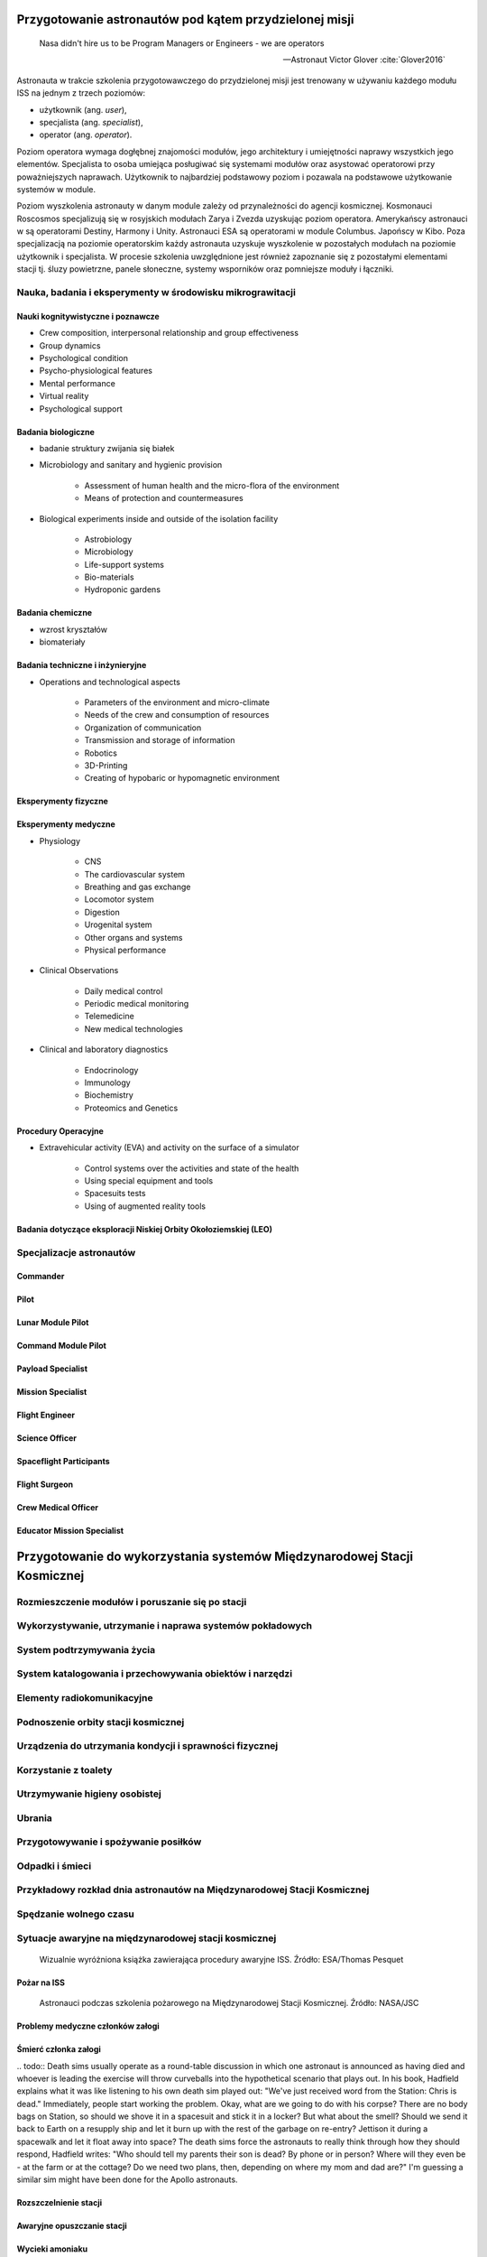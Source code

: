 *******************************************************
Przygotowanie astronautów pod kątem przydzielonej misji
*******************************************************

    Nasa didn't hire us to be Program Managers or Engineers - we are operators

    -- Astronaut Victor Glover :cite:`Glover2016`

Astronauta w trakcie szkolenia przygotowawczego do przydzielonej misji jest trenowany w używaniu każdego modułu ISS na jednym z trzech poziomów:

- użytkownik (ang. *user*),
- specjalista (ang. *specialist*),
- operator (ang. *operator*).

Poziom operatora wymaga dogłębnej znajomości modułów, jego architektury i umiejętności naprawy wszystkich jego elementów. Specjalista to osoba umiejąca posługiwać się systemami modułów oraz asystować operatorowi przy poważniejszych naprawach. Użytkownik to najbardziej podstawowy poziom i pozawala na podstawowe użytkowanie systemów w module.

Poziom wyszkolenia astronauty w danym module zależy od przynależności do agencji kosmicznej. Kosmonauci Roscosmos specjalizują się w rosyjskich modułach Zarya i Zvezda uzyskując poziom operatora. Amerykańscy astronauci w są operatorami Destiny, Harmony i Unity. Astronauci ESA są operatorami w module Columbus. Japońscy w Kibo. Poza specjalizacją na poziomie operatorskim każdy astronauta uzyskuje wyszkolenie w pozostałych modułach na poziomie użytkownik i specjalista. W procesie szkolenia uwzględnione jest również zapoznanie się z pozostałymi elementami stacji tj. śluzy powietrzne, panele słoneczne, systemy wsporników oraz pomniejsze moduły i łączniki.

.. todo::
    - http://www.asc-csa.gc.ca/eng/astronauts/about-the-job/mission-specific-training.asp
    - backup team
    - trenowanie poruszania robotami
        - Haptic
    - Augmentacja
        - Microsoft HoloLens
        - mobiPV
    - Assignments
        - ISS operations
        - ISS integrations
        - Safety
        - EVA
        - Robotics
        - Exploration branch, (GSDO) Ground Systems Development and Operations
    - przygotowanie kapsuły Sojuz oraz siedzenia pod konkretnego astronautę trwa dwa lata

Nauka, badania i eksperymenty w środowisku mikrograwitacji
==========================================================


Nauki kognitywistyczne i poznawcze
----------------------------------

- Crew composition, interpersonal relationship and group effectiveness
- Group dynamics
- Psychological condition
- Psycho-physiological features
- Mental performance
- Virtual reality
- Psychological support

Badania biologiczne
-------------------
- badanie struktury zwijania się białek

- Microbiology and sanitary and hygienic provision

    - Assessment of human health and the micro-flora of the environment
    - Means of protection and countermeasures

- Biological experiments inside and outside of the isolation facility

    - Astrobiology
    - Microbiology
    - Life-support systems
    - Bio-materials
    - Hydroponic gardens

Badania chemiczne
-----------------
- wzrost kryształów
- biomateriały

Badania techniczne i inżynieryjne
---------------------------------
- Operations and technological aspects

    - Parameters of the environment and micro-climate
    - Needs of the crew and consumption of resources
    - Organization of communication
    - Transmission and storage of information
    - Robotics
    - 3D-Printing
    - Creating of hypobaric or hypomagnetic environment

Eksperymenty fizyczne
---------------------

Eksperymenty medyczne
---------------------
- Physiology

    - CNS
    - The cardiovascular system
    - Breathing and gas exchange
    - Locomotor system
    - Digestion
    - Urogenital system
    - Other organs and systems
    - Physical performance

- Clinical Observations

    - Daily medical control
    - Periodic medical monitoring
    - Telemedicine
    - New medical technologies

- Clinical and laboratory diagnostics

    - Endocrinology
    - Immunology
    - Biochemistry
    - Proteomics and Genetics

Procedury Operacyjne
--------------------
- Extravehicular activity (EVA) and activity on the surface of a simulator

    - Control systems over the activities and state of the health
    - Using special equipment and tools
    - Spacesuits tests
    - Using of augmented reality tools


Badania dotyczące eksploracji Niskiej Orbity Okołoziemskiej (LEO)
-----------------------------------------------------------------

Specjalizacje astronautów
=========================
.. todo::
    - Teraz już nie ma specjalizacji, każdy kto leci na space station musi robić wszystko
    - Odznaka skrzydeł na piersi:

        - żółta obwódka, niebieskie tło - Navy
        - niebieska obwódka, białe tło - Army or Air Force
        - żółta obwódka, czerwone tło - Marines
        - blue and white - civilian

    - Każdy astronauta ma jakiś background, medyczny, lotniczy itp, i to prawdopodobnie wpływa na assignments do misji, np. ze względu na badania naukowe jakie chcą przeprowadzić na stacji.
    - Astronauci nie znają systemu dlaczego są przypisywani do misji
    - Wcześniej byli Piloci i po drugiej stronie Mission Specjaliści, czasami pojawiali się po środku Payload Specjaliści, ale już tego nie ma każdy na stacji jest Flight Engineer :cite:`Massimino2016`
    - Long Duration space flight, you have to be a jack of all traits
    - https://en.wikipedia.org/wiki/Astronaut_badge


Commander
---------
.. todo::
    - Docking space shuttle to iss :cite:`Hitt2014`
    - Landing Space shuttle
    - Landing Lunar Lander
    - Role commandera po assignment :cite:`Massimino2016`, :cite:`Hitt2014`:

        - Kto będzie Lead spacewalker
        - Kto będzie siedział na upperdeck
        - Kto będzie głównym operatorem ramienia robotycznego a kto pomocniczym
        - Kto będzie odpowiedzialny za cargo
        - Kto będzie odpowiedzialny za Mission patch

Pilot
-----
.. todo::
    - Undocking space shuttle from iss :cite:`Hitt2014`

Lunar Module Pilot
------------------

Command Module Pilot
--------------------

Payload Specialist
------------------

Mission Specialist
------------------

Flight Engineer
---------------

Science Officer
---------------

Spaceflight Participants
------------------------

Flight Surgeon
--------------

Crew Medical Officer
--------------------

Educator Mission Specialist
---------------------------


*************************************************************************
Przygotowanie do wykorzystania systemów Międzynarodowej Stacji Kosmicznej
*************************************************************************

.. todo::
    - mieszkanie w mockupie ISS, spanie, praca, symulacje
    - Jesteś przyzwyczajony do tego, że jak coś zostawiasz, to to tam zostaje, ale w mikrograwitacji wszystko gdzieś odlatuje i trzeba szukać
    - Ventilation system przyciąga
    - Plastic ziploc bag z zagubionymi rzeczami, śrubki, rzeczy itp
    - Korzystają z rzepów i gumek bungie
    - Śpiąc albo przypinają śpiwór do ściany, albo korzystają z bungie aby nie odlatywać lub free-floater w zależności od preferencji astronauty

    http://www.asc-csa.gc.ca/eng/astronauts/faq.asp#details_45
    What time zone do astronauts live by?
    They live on Greenwich time (GMT), the Coordinated Universal Time (UTC). It's a compromise between the Mission Control Centers in Houston and Moscow.

Rozmieszczenie modułów i poruszanie się po stacji
=================================================

Wykorzystywanie, utrzymanie i naprawa systemów pokładowych
==========================================================

System podtrzymywania życia
===========================

System katalogowania i przechowywania obiektów i narzędzi
=========================================================

Elementy radiokomunikacyjne
===========================

Podnoszenie orbity stacji kosmicznej
====================================

Urządzenia do utrzymania kondycji i sprawności fizycznej
========================================================
.. todo:: http://www.asc-csa.gc.ca/eng/astronauts/living-in-space/physical-activity-in-space.asp

Korzystanie z toalety
=====================

Utrzymywanie higieny osobistej
==============================
.. todo::
    - http://www.asc-csa.gc.ca/eng/astronauts/living-in-space/personal-hygiene-in-space.asp
    - http://www.asc-csa.gc.ca/eng/astronauts/faq.asp#details_39
    - Do female astronauts get their period in space? Yes, female astronauts get their period in space just like they do on Earth. No menstrual problems have been associated with living in microgravity.
    - In the early years of human space flight, some worried that women would not have their periods safely in microgravity. They thought that microgravity might cause menstrual fluid to travel upwards into the body instead of out of it – also called retrograde menstrual flow. This would mean that blood would flow from the uterine cavity into the fallopian tubes and then into the pelvis and abdomen, causing pain and increasing the risk for endometriosis. While this has not been observed in past space missions, more studies are needed to better understand how the body works and reacts to microgravity.
    - For a variety of reasons, however, many female astronauts prefer to take low-dose oral contraceptives in a continuous fashion to reduce or stop menses during a long-duration mission; therefore, accumulating information on natural menstrual cycles in space is expected to take several years.
    - różne sposoby mycia włosów
    - Strzyżenie włosów
    - Długie włosy mogą się zaczepić w rzepy lub śrubki

Ubrania
=======

.. todo::
    - http://www.asc-csa.gc.ca/eng/astronauts/faq.asp#details_36
    - How do astronauts wash their clothes in space?
    - They don't! It would take too much water on board the International Space Station.
    - Astronauts wear their clothes until they are too dirty and then throw them out in a re-supply ship, which burns in the atmosphere on re-entry.

Przygotowywanie i spożywanie posiłków
=====================================

Odpadki i śmieci
================

Przykładowy rozkład dnia astronautów na Międzynarodowej Stacji Kosmicznej
=========================================================================
.. todo::
    - Science and Technology
    - Praca
       - rozpoczęcie pracy 7:30
       - zakończenie pracy 20:30
       - w trakcie:
           - 1h przerwy na lunch
           - 2h na fitness i ćwiczenia
    - 140 różnych eksperymentów przez 6 miesięcy
    - problemy ze wzrokiem ze względu na nacisk na gałkę oczną
    - body fluid shift
    - astronauci tracą Wapń (Calcium) 10x szybciej niż osoby mające Osteoporozę
    - sen
       - zaśnięcie 22:00
       - pobudka 6:00

Spędzanie wolnego czasu
=======================
.. todo::
    - gra na instrumentach
    - telekonferencja z rodziną
    - obserwowanie Ziemi z Cupola
    - fotografowanie
    - udzielanie się na social media


Sytuacje awaryjne na międzynarodowej stacji kosmicznej
======================================================
.. todo::
    - Off nominal situations
    - electronic systems failure
    - Vhf radio system failure
    - Smart switch router Brie ASU system failure (ciężko tłumaczki się słuchało)
    - Pożar w sojuz oraz na stacji
    - lithium hydroxide leaking
    - leak seals
    - tank leaking
    - Soyuz leaking
    - Russian segment training
       - Fire
       - Depressurization
    - używanie kolejnego modułu jako backup airlock
    - thermal stress (kiedy jest gorąco, np niedziałająca klima w skafandrze
    - plucie na zamgloną szybkę hełmu EMU
    - astronauta asystent dla małżonka astronauty podczas startu, który pomaga w pierwszych momentach bycia wdową gdyby coś poszło nie tak
    - wykorzystywanie Canadarm do oglądania statku
    - symulacja manewru w symulatorze
    - brak zasilania prądu na iss i na statkach, brak thermal protection, radiation
    - space shuttle reentry angle 31 deg (nietypowy kąt wejścia)
    - pressure in the space shuttle pressurized compartment 14,7 psi
    - dzień prze EVA STS-117 crew spent night in the air lock with 10.2 psi (plus maski z tlenem) by przygotować się
    - sytuacje awaryjne, np jak szycie powłoki testują w rękawicach wewnątrz statku, by wiedzieć że dadzą radę podczas EVA
    - EVA training gdy członek straci przytomność
    - trening EVA z obniżania ciśnienia w skafandrze (2.7 psi dla Leonowa), depressurize valve w skafandrach
    - Mission Control has had to deliver very bad news to astronauts while they are in space and yes there are protocols for how to do such things. While in orbit, astronauts have had family members die, friends and colleagues die, and drastic other events occur. In each case, the crew has a dedicated support team including a flight surgeon that can properly convey the information and work with the crew to handle the news. Nowadays, the crew can also have direct telephone and videocon access to their families.
    - https://www.quora.com/Has-Mission-Control-ever-had-to-deliver-very-bad-news-to-an-astronaut-while-they-were-in-space

.. figure:: img/iss-emergency-procedures-handbook.png
    :name: figure-iss-emergency-procedures-handbook

    Wizualnie wyróżniona książka zawierająca procedury awaryjne ISS. Źródło: ESA/Thomas Pesquet

Pożar na ISS
------------
.. todo::
    Protokół na gaszenie:
        Warn (może inni nie wiedza, sprawdzić które czujniki wskazują)
        Gather (check with MCC What might the problem, and if they confirm)
        Work
        Jeżeli dym jest za gesty (nie widać stop), zbierz zespół, przejdź do innego modułu zamknij hatch i myśl co można zrobić. Rosyjski protokół mówi, aby tego nie robić, tylko walczyć z ogniem.
        Warn, Gather, work protocol. Nie chwytanie się za gaśnice od razu

.. figure:: img/iss-emergency-training.jpg
    :name: figure-iss-emergency-training

    Astronauci podczas szkolenia pożarowego na Międzynarodowej Stacji Kosmicznej. Źródło: NASA/JSC

Problemy medyczne członków załogi
---------------------------------

Śmierć członka załogi
---------------------
​.. todo:: Death sims usually operate as a round-table discussion in which one astronaut is announced as having died and whoever is leading the exercise will throw curveballs into the hypothetical scenario that plays out. In his book, Hadfield explains what it was like listening to his own death sim played out: "We've just received word from the Station: Chris is dead." Immediately, people start working the problem. Okay, what are we going to do with his corpse? There are no body bags on Station, so should we shove it in a spacesuit and stick it in a locker? But what about the smell? Should we send it back to Earth on a resupply ship and let it burn up with the rest of the garbage on re-entry? Jettison it during a spacewalk and let it float away into space? The death sims force the astronauts to really think through how they should respond, Hadfield writes: "Who should tell my parents their son is dead? By phone or in person? Where will they even be - at the farm or at the cottage? Do we need two plans, then, depending on where my mom and dad are?" I'm guessing a similar sim might have been done for the Apollo astronauts.

.. todo:: Contingency sim (death sim)
    in a board room (some people can call in on a speaker)
    Starting scenario: Chris on the ISS isn’t feeling well
    Every 5 to 10 minutes, person who runs the experiment tosses green card (new wrinkle)
    Cards are divided among training teams who has to come up with as many realistic scenarios as possible
    (One green card may be: we’ve just received from the station that the astronaut is dead)
    Takes several hours
    How you die
    What will be with your family
    What will be with space program
    Everyone participate (managers, PR, MCC, flight, space program administrator, dead astronaut)
    What will do with his corpse (they don’t have body bags)
    How quickly body will decompose
    How crew mates will deal with the trauma
    Put body in airlock and let it free on EVA?
    Put in the resupply ship to burn in the atmosphere?
    (Green card: it’s just been tweeted that there was a report on ISS and New York Times reporters are calling
    New problems when still the old ones haven’t been dealt with
    How PR people should respond
    Should NASA or CSA take the lead (Hadfield Simulation)
    When the statement should be issued and what should it say?
    Green card coming faster and faster
    How should tell his parents?
    By phone or in person?
    Where they’ll be at the time?
    Do we need two plans depending where they might be?
    Family members are not required, but welcome
    Who will contact kids if he dies?
    What happen when reporter contacts first?
    How fast a parent can be with kids (if parent is abroad at the time)?
    How time zone differences and reception would influence on contact ability with key decision makers in Huston?
    Proving ground for your plan, but most often it shows flaws in your planning
    Which astronaut to recruit to help family?
    Is your finances and paperwork in order?
    It is because when you start, you have to think only about flying to space, and not to consider anything else

Rozszczelnienie stacji
----------------------

Awaryjne opuszczanie stacji
---------------------------

Wycieki amoniaku
----------------

Awaria systemu uzdatniania wody
-------------------------------

Awaria toalety
--------------
.. todo:: Tekst z aircraft systems Engineering o umieszczeniu toalety na suficie


Awaria systemu generowania i cyrkulacji powietrza
-------------------------------------------------

Awaria zasilania i systemów elektrycznych
-----------------------------------------

